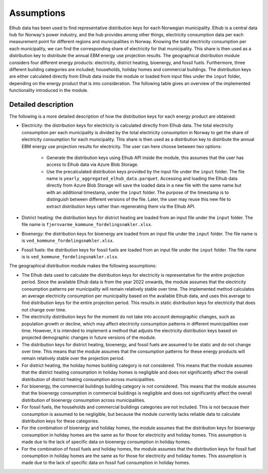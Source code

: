 Assumptions
===========


Elhub data has been used to find representative distribution keys for each Norwegian municipality. Elhub is a central data hub for Norway's power industry, and
the hub provides among other things, electricity consumption data per each measurement point for different regions and municipalities in Norway. Knowing the 
total electricity consumption per each municipality, we can find the corresponding share of electricity for that municipality. This share is then used as a 
distribution key to distribute the annual EBM energy use projection results. The geographical distribution module considers four different energy
products: electricity, district heating, bioenergy, and fossil fuels. Furthermore, three different building categories are included; households, holiday homes and 
commercial buildings. The distribution keys are either calculated directly from Elhub data
inside the module or loaded from input files under the ``input`` folder, depending on the energy product that is into consideration. The following table
gives an overview of the implemented functionality introduced in the module.

.. csv-table:: Geographical distribution overview
   :file: ../tables/geodist_implementation_combinations.csv
   :widths: 10 15 20 55
   :header-rows: 1


Detailed description
--------------------

The following is a more detailed description of how the distribution keys for each energy product are obtained:

- Electricity: the distribution keys for electricity is calculated directly from Elhub data. The total electricity consumption per each municipality is divided
  by the total electricity consumption in Norway to get the share of electricity consumption for each municipality. This share is then used as a distribution key
  to distribute the annual EBM energy use projection results for electricity. The user can here choose between two options:

    - Generate the distribution keys using Elhub API inside the module, this assumes that the user has access to Elhub data via Azure Blob Storage.
    
    - Use the precalculated distribution keys provided by the input file under the ``input`` folder. The file name is 
      ``yearly_aggregated_elhub_data.parquet``. Accessing and loading the Elhub data directly from Azure Blob Storage will save the loaded data in a new 
      file with the same name but with an additional timestamp, under the ``input`` folder. The purpose of the timestamp is to distinguish between 
      different versions of the file. Later, the user may reuse this new file to extract distribution keys rather than regenerating them via the Elhub API.

- District heating: the distribution keys for district heating are loaded from an input file under the ``input`` folder. The file name 
  is ``fjernvarme_kommune_fordelingsnøkler.xlsx``.

- Bioenergy: the distribution keys for bioenergy are loaded from an input file under the ``input`` folder. The file name is 
  is ``ved_kommune_fordelingsnøkler.xlsx``.

- Fossil fuels: the distribution keys for fossil fuels are loaded from an input file under the ``input`` folder. The file name is
  is ``ved_kommune_fordelingsnøkler.xlsx``.



The geographical distribution module makes the following assumptions:

- The Elhub data used to calculate the distribution keys for electricity is representative for the entire projection period. Since the available Elhub
  data is from the year 2022 onwards, the module assumes that the electricity consumption patterns per municipality will remain relatively stable over time.
  The implemented method calculates an average electricity consumption per municipality based on the available Elhub data, and uses this average to find
  distribution keys for the entire projection period. This results in static distribution keys for electricity that does not change over time.

- The electricity distribution keys for the moment do not take into account demographic changes, such as population growth or decline, which may affect electricity 
  consumption patterns in different municipalities over time. However, it is intended to implement a method that adjusts the electricity distribution keys
  based on projected demographic changes in future versions of the module.

- The distribution keys for district heating, bioenergy, and fossil fuels are assumed to be static and do not change over time. This means that the module assumes
  that the consumption patterns for these energy products will remain relatively stable over the projection period.

- For district heating, the holiday homes building category is not considered. This means that the module assumes that the 
  district heating consumption in holiday homes is negligible and does not significantly affect the overall distribution of district 
  heating consumption across municipalities. 

- For bioenergy, the commercial buildings building category is not considered. This means that the module assumes that the 
  bioenergy consumption in commercial buildings is negligible and does not significantly affect the overall distribution of bioenergy 
  consumption across municipalities.

- For fossil fuels, the households and commercial buildings categories are not included. This is not because their consumption is assumed to be negligible, but 
  because the module currently lacks reliable data to calculate distribution keys for these categories.

- For the combination of bioenergy and holiday homes, the module assumes that the distribution keys for bioenergy consumption in holiday homes 
  are the same as for those for electricity and holiday homes. This assumption is made due to the lack of specific data on bioenergy consumption in holiday homes.

- For the combination of fossil fuels and holiday homes, the module assumes that the distribution keys for fossil fuel consumption in holiday homes 
  are the same as for those for electricity and holiday homes. This assumption is made due to the lack of specific data on fossil fuel consumption in holiday homes.